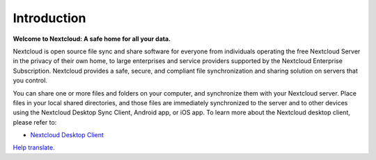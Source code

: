 .. _index:

============
Introduction
============

**Welcome to Nextcloud: A safe home for all your data.**

Nextcloud is open source file sync and share software for everyone from
individuals operating the free Nextcloud Server in the privacy of their own
home, to large enterprises and service providers supported by the Nextcloud
Enterprise Subscription. Nextcloud provides a safe, secure, and compliant
file synchronization and sharing solution on servers that you control.

You can share one or more files and folders on your computer, and synchronize
them with your Nextcloud server. Place files in your local shared directories,
and those files are immediately synchronized to the server and to other devices
using the Nextcloud Desktop Sync Client, Android app, or iOS app. To
learn more about the Nextcloud desktop client, please refer to:

* `Nextcloud Desktop Client`_

.. _`Nextcloud Desktop Client`: https://docs.nextcloud.com/desktop/latest/

`Help translate <https://www.transifex.com/nextcloud/nextcloud-user-documentation/>`_.
